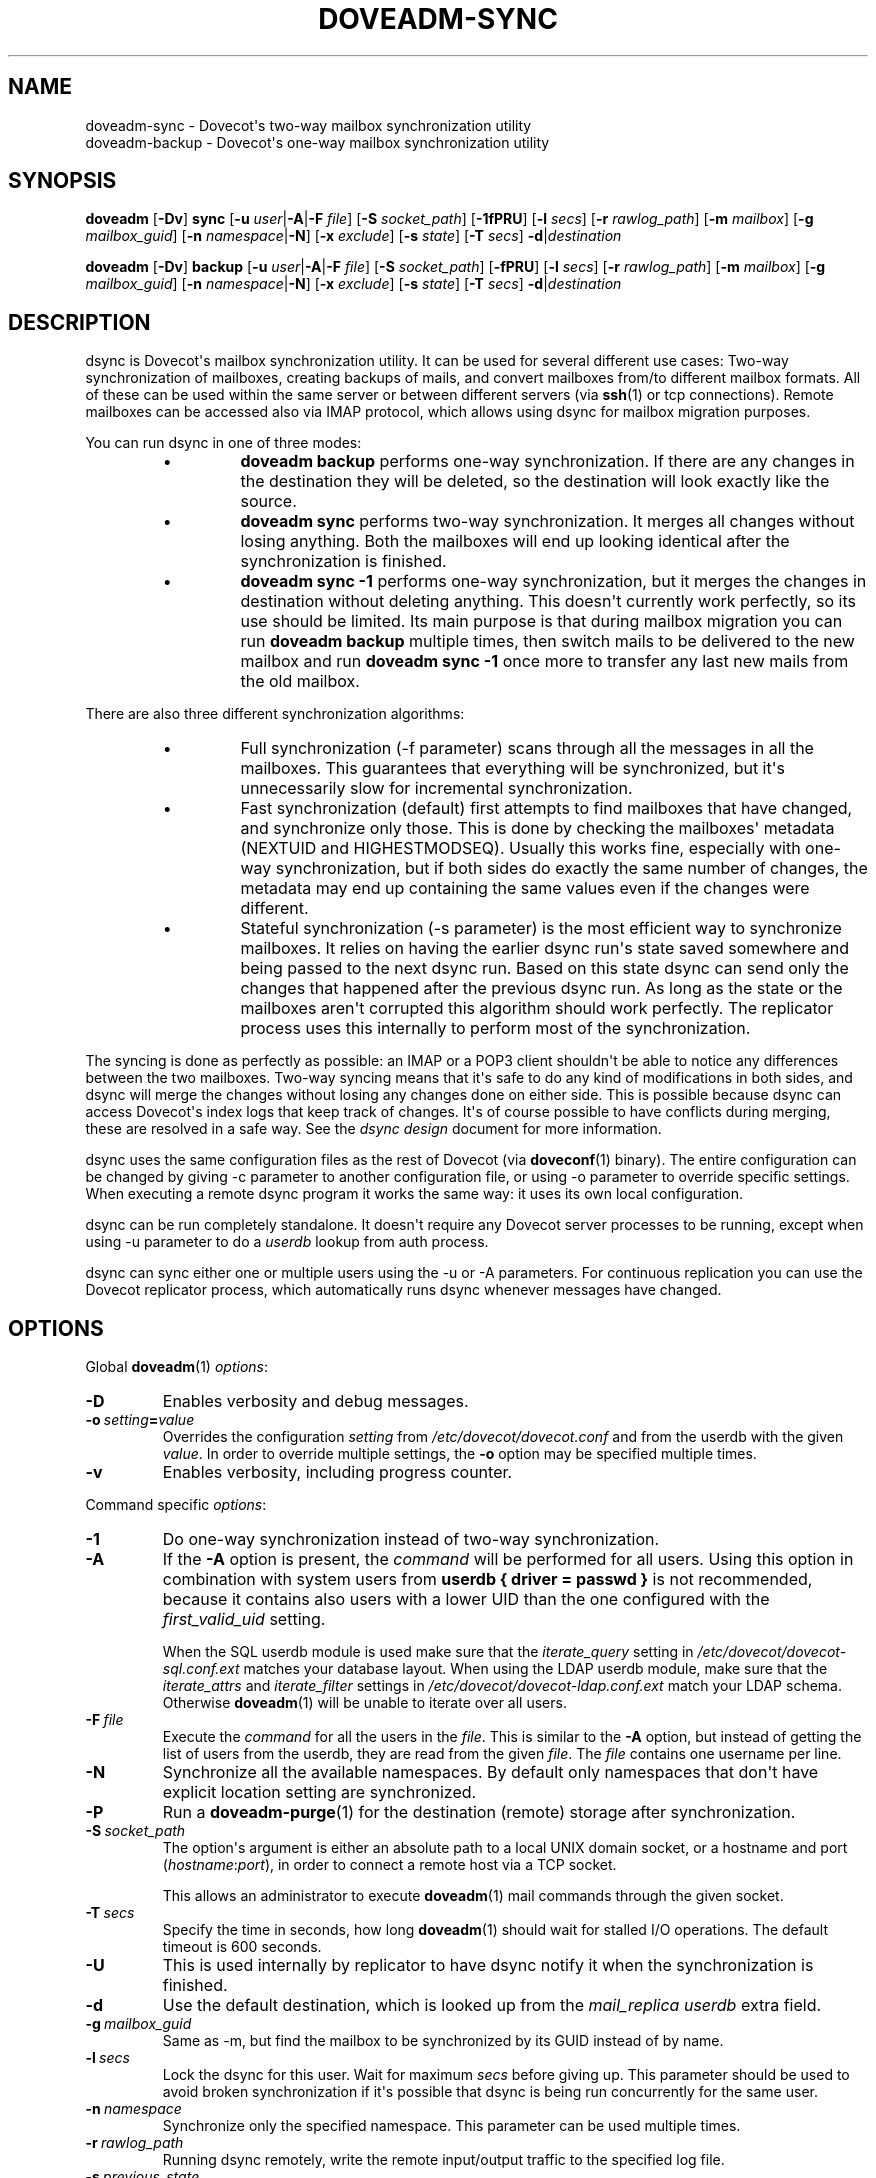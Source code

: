 .\" Copyright (c) 2014-2015 Dovecot authors, see the included COPYING file
.TH DOVEADM\-SYNC 1 "2015-08-31" "Dovecot v2.2" "Dovecot"
.SH NAME
doveadm\-sync \- Dovecot\(aqs two\-way mailbox synchronization utility
.br
doveadm\-backup \- Dovecot\(aqs one\-way mailbox synchronization utility
.\"------------------------------------------------------------------------
.SH SYNOPSIS
.BR doveadm " [" \-Dv "] " sync
[\fB\-u\fP \fIuser\fP|\fB\-A\fP|\fB\-F\fP \fIfile\fP]
[\fB\-S\fP \fIsocket_path\fP]
.RB [ \-1fPRU ]
[\fB\-l\fP \fIsecs\fP]
[\fB\-r\fP \fIrawlog_path\fP]
[\fB\-m\fP \fImailbox\fP]
[\fB\-g\fP \fImailbox_guid\fP]
[\fB\-n\fP \fInamespace\fP|\fB\-N\fP]
[\fB\-x\fP \fIexclude\fP]
[\fB\-s\fP \fIstate\fP]
[\fB\-T\fP \fIsecs\fP]
\fB\-d\fP|\fIdestination\fP
.\"-------------------------------------
.PP
.BR doveadm " [" \-Dv "] " backup
[\fB\-u\fP \fIuser\fP|\fB\-A\fP|\fB\-F\fP \fIfile\fP]
[\fB\-S\fP \fIsocket_path\fP]
.RB [ \-fPRU ]
[\fB\-l\fP \fIsecs\fP]
[\fB\-r\fP \fIrawlog_path\fP]
[\fB\-m\fP \fImailbox\fP]
[\fB\-g\fP \fImailbox_guid\fP]
[\fB\-n\fP \fInamespace\fP|\fB\-N\fP]
[\fB\-x\fP \fIexclude\fP]
[\fB\-s\fP \fIstate\fP]
[\fB\-T\fP \fIsecs\fP]
\fB\-d\fP|\fIdestination\fP
.\"------------------------------------------------------------------------
.SH DESCRIPTION
dsync is Dovecot\(aqs mailbox synchronization utility.
It can be used for several different use cases: Two\-way synchronization of
mailboxes, creating backups of mails, and convert mailboxes from/to
different mailbox formats.
All of these can be used within the same server or between different
servers (via
.BR ssh (1)
or tcp connections).
Remote mailboxes can be accessed also via IMAP protocol, which allows using
dsync for mailbox migration purposes.
.PP
You can run dsync in one of three modes:
.RS
.\"-------------------------------------
.IP \(bu
.B doveadm backup
performs one\-way synchronization.
If there are any changes in the destination they will be deleted, so the
destination will look exactly like the source.
.\"-------------------------------------
.IP \(bu
.B doveadm sync
performs two\-way synchronization.
It merges all changes without losing anything.
Both the mailboxes will end up looking identical after the synchronization
is finished.
.\"-------------------------------------
.IP \(bu
.B doveadm sync \-1
performs one\-way synchronization, but it merges the changes in destination
without deleting anything.
This doesn\(aqt currently work perfectly, so its use should be limited.
Its main purpose is that during mailbox migration you can run
.B doveadm backup
multiple times, then switch mails to be delivered to the new mailbox and
run
.B doveadm sync \-1
once more to transfer any last new mails from the old mailbox.
.\"-------------------------------------
.RE
.PP
There are also three different synchronization algorithms:
.RS
.\"-------------------------------------
.IP \(bu
Full synchronization (\-f parameter) scans through all the messages in all
the mailboxes.
This guarantees that everything will be synchronized, but it\(aqs
unnecessarily slow for incremental synchronization.
.\"-------------------------------------
.IP \(bu
Fast synchronization (default) first attempts to find mailboxes that have
changed, and synchronize only those.
This is done by checking the mailboxes\(aq metadata (NEXTUID and
HIGHESTMODSEQ).
Usually this works fine, especially with one\-way synchronization, but if
both sides do exactly the same number of changes, the metadata may end up
containing the same values even if the changes were different.
.\"-------------------------------------
.IP \(bu
Stateful synchronization (\-s parameter) is the most efficient way to
synchronize mailboxes.
It relies on having the earlier dsync run\(aqs state saved somewhere and
being passed to the next dsync run.
Based on this state dsync can send only the changes that happened after the
previous dsync run.
As long as the state or the mailboxes aren\(aqt corrupted this algorithm
should work perfectly.
The replicator process uses this internally to perform most of the
synchronization.
.\"-------------------------------------
.RE
.PP
The syncing is done as perfectly as possible: an IMAP or a POP3 client
shouldn\(aqt be able to notice any differences between the two mailboxes.
Two\-way syncing means that it\(aqs safe to do any kind of modifications in
both sides, and dsync will merge the changes without losing any changes
done on either side.
This is possible because dsync can access Dovecot\(aqs index logs that keep
track of changes.
It\(aqs of course possible to have conflicts during merging, these are
resolved in a safe way.
See the
.I dsync design
document for more information.
.PP
dsync uses the same configuration files as the rest of Dovecot (via
.BR doveconf (1)
binary).
The entire configuration can be changed by giving \-c parameter to another
configuration file, or using \-o parameter to override specific settings.
When executing a remote dsync program it works the same way:
it uses its own local configuration.
.PP
dsync can be run completely standalone.
It doesn\(aqt require any Dovecot server processes to be running, except
when using \-u parameter to do a
.I userdb
lookup from auth process.
.PP
dsync can sync either one or multiple users using the \-u or \-A
parameters.
For continuous replication you can use the Dovecot replicator process,
which automatically runs dsync whenever messages have changed.
.\"------------------------------------------------------------------------
.SH OPTIONS
Global
.BR doveadm (1)
.IR options :
.TP
.B \-D
Enables verbosity and debug messages.
.TP
.BI \-o\  setting = value
Overrides the configuration
.I setting
from
.I /etc/dovecot/dovecot.conf
and from the userdb with the given
.IR value .
In order to override multiple settings, the
.B \-o
option may be specified multiple times.
.TP
.B \-v
Enables verbosity, including progress counter.
.\" --- command specific options --- "/.
.PP
Command specific
.IR options :
.TP
.B \-1
Do one\-way synchronization instead of two\-way synchronization.
.\"-------------------------------------
.TP
.B \-A
If the
.B \-A
option is present, the
.I command
will be performed for all users.
Using this option in combination with system users from
.B userdb { driver = passwd }
is not recommended, because it contains also users with a lower UID than
the one configured with the
.I first_valid_uid
setting.
.sp
When the SQL userdb module is used make sure that the
.I iterate_query
setting in
.I /etc/dovecot/dovecot\-sql.conf.ext
matches your database layout.
When using the LDAP userdb module, make sure that the
.IR iterate_attrs " and " iterate_filter
settings in
.I /etc/dovecot/dovecot-ldap.conf.ext
match your LDAP schema.
Otherwise
.BR doveadm (1)
will be unable to iterate over all users.
.\"-------------------------------------
.TP
.BI \-F\  file
Execute the
.I command
for all the users in the
.IR file .
This is similar to the
.B \-A
option,
but instead of getting the list of users from the userdb,
they are read from the given
.IR file .
The
.I file
contains one username per line.
.\"-------------------------------------
.TP
.B \-N
Synchronize all the available namespaces.
By default only namespaces that don\(aqt have explicit location setting
are synchronized.
.\"-------------------------------------
.TP
.B \-P
Run a
.BR doveadm\-purge (1)
for the destination (remote) storage after synchronization.
.\"-------------------------------------
.TP
.BI \-S\  socket_path
The option\(aqs argument is either an absolute path to a local UNIX domain
socket, or a hostname and port
.RI ( hostname : port ),
in order to connect a remote host via a TCP socket.
.sp
This allows an administrator to execute
.BR doveadm (1)
mail commands through the given socket.
.\"-------------------------------------
.TP
.BI \-T \ secs
Specify the time in seconds, how long
.BR doveadm (1)
should wait for stalled I/O operations.
The default timeout is 600 seconds.
.\"-------------------------------------
.TP
.B \-U
This is used internally by replicator to have dsync notify it when the
synchronization is finished.
.\"-------------------------------------
.TP
.B \-d
Use the default destination, which is looked up from the
.I mail_replica userdb
extra field.
.\"-------------------------------------
.TP
.BI \-g \ mailbox_guid
Same as \-m, but find the mailbox to be synchronized by its GUID instead
of by name.
.\"-------------------------------------
.TP
.BI \-l \ secs
Lock the dsync for this user.
Wait for maximum
.I secs
before giving up.
This parameter should be used to avoid broken synchronization if it\(aqs
possible that dsync is being run concurrently for the same user.
.\"-------------------------------------
.TP
.BI \-n \ namespace
Synchronize only the specified namespace.
This parameter can be used multiple times.
.\"-------------------------------------
.TP
.BI \-r \ rawlog_path
Running dsync remotely, write the remote input/output traffic to the
specified log file.
.\"-------------------------------------
.TP
.BI \-s \ previous_state
Use stateful synchronization.
If the previous state is unknown, use an empty string.
The new state is always printed to standard output.
.\"-------------------------------------
.TP
.BI \-u\  user/mask
Run the
.I command
only for the given
.IR user .
It\(aqs also possible to use
.RB \(aq * \(aq
and
.RB \(aq ? \(aq
wildcards (e.g. \-u *@example.org).
.br
When neither the
.B \-A
option, nor the
.BI \-F\  file
option, nor the
.BI \-u\  user
was specified, the
.I command
will be executed with the environment of the
currently logged in user.
.\"-------------------------------------
.TP
.BI \-x \ mailbox_mask
Exclude the specified mailbox name/mask.
The mask may contain \(dq\fB?\fP\(dq and \(dq\fB*\fP\(dq wildcards.
This parameter can be used multiple times.
.\"------------------------------------------------------------------------
.SH ARGUMENTS
.TP
.I destination
This argument specifies the synchronized destination.
It can be one of:
.RS
.TP
location
Same as
.I mail_location
setting, e.g. maildir:\(ti/Maildir
.TP
.BI remote: login@host
Uses
.I dsync_remote_cmd
setting to connect to the remote host (usually via ssh)
.TP
.I remoteprefix:login@host
This is the same as remote, except \(dquser@domain\(rsn\(dq is sent before
dsync protocol starts.
This allows implementing a trusted wrapper script that runs doveadm
dsync\-server by reading the username from the first line.
.TP
.BI tcp: host[:port]
Connects to remote doveadm server via TCP.
The default port is specified by
.IR doveadm_port " setting."
.TP
.BI tcps: host[:port]
This is the same as tcp, but with SSL.
.RE
.\"------------------------------------------------------------------------
.SH "EXIT STATUS"
.B dsync
will exit with one of the following values:
.TP 4
.B 0
Synchronization was done perfectly.
.TP
.B 2
Synchronization was done without errors, but some changes couldn\(aqt be done,
so the mailboxes aren\(aqt perfectly synchronized. Running dsync again
usually fixes this. Typically this occurs for message modification
sequences with newly created mailboxes. It can also occur if one of the
mailboxes change during the syncing.
.TP
.B 1, >2
Synchronization failed.
.\"------------------------------------------------------------------------
.SH EXAMPLE
.SS SYNCHRONIZATION
Synchronize mailboxes with a remote server.
Any errors are written to stderr.
.PP
.RS
.nf
.ft B
doveadm sync \-u username@example.com remote:server\-replica.example.com
.ft P
.fi
.RE
.PP
If you need more complex parameters to ssh, you can use e.g.:
.PP
.RS
.nf
.ft B
doveadm sync \-u username@example.com ssh \-i id_dsa.dovecot \(rs
mailuser@example.com doveadm dsync\-server \-u username@example.com
.ft P
.fi
.RE
.\"------------------------------------------------------------------------
.SS CONVERTING
Assuming that the
.I mail_location
setting in
.I /etc/dovecot/conf.d/10\-mail.conf
is set to:
.BR "mail_location = mdbox:\(ti/mdbox" ,
a logged in system user may convert her/his mails from its Maildir in
her/his home directory to the mdbox mailbox format.
The user has to execute the command:
.PP
.RS
.nf
.ft B
doveadm sync maildir:\(ti/Maildir
.ft P
.fi
.RE
.PP
If you want to do this without any downtime, you can do the conversion one
user at a time.
Initially:
.RS 4
.IP \(bu 4
Configuration uses
.B mail_location = maildir:\(ti/Maildir
.IP \(bu
Set up the possibility of doing per\-user mail location using
.I userdb
extra fields.
.RE
.PP
Then for each user:
.RS 4
.IP 1. 4
Run
.I doveadm sync
once to do the initial conversion.
.IP 2.
Run
.I doveadm sync
again, because the initial conversion could have taken a while and new
changes could have occurred during it.
This second time only applies changes, so it should be fast.
.IP 3.
Update mail extra field in userdb to
.BR mdbox:\(ti/mdbox .
If you\(aqre using auth cache, you need to flush it, e.g.
.BR "doveadm auth cache flush" .
.IP 4.
Wait for a few seconds and then kill (doveadm kick) the user\(aqs all
existing imap and pop3 sessions (that are still using maildir).
.IP 5.
Run
.I doveadm sync
once more to apply final changes that were possibly done.
After this there should be no changes to Maildir, because the user\(aqs
mail location has been changed and all existing processes using it have
been killed.
.RE
.PP
Once all users have been converted, you can set the default
.I mail_location
to mdbox and remove the per\-user mail locations from
.IR userdb .
.\"------------------------------------------------------------------------
.SH REPORTING BUGS
Report bugs, including
.I doveconf \-n
output, to the Dovecot Mailing List <dovecot@dovecot.org>.
Information about reporting bugs is available at:
http://dovecot.org/bugreport.html
.\"------------------------------------------------------------------------
.SH SEE ALSO
.BR doveadm (1),
.BR doveadm\-auth (1),
.BR doveadm\-kick (1),
.BR doveadm\-purge (1),
.BR doveconf (1)
.\"-------------------------------------
.PP
Additional resources:
.IP "dsync design"
http://wiki2.dovecot.org/Design/Dsync